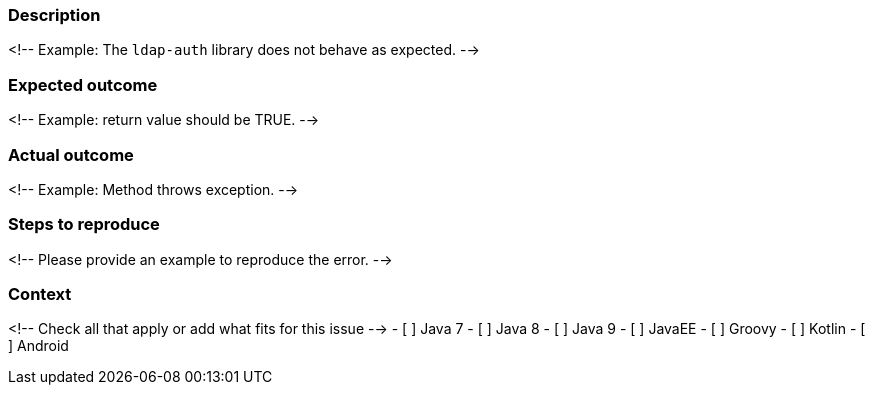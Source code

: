 === Description
<!-- Example: The `ldap-auth` library does not behave as expected. -->

=== Expected outcome
<!-- Example: return value should be TRUE. -->

=== Actual outcome
<!-- Example: Method throws exception. -->

=== Steps to reproduce
<!-- Please provide an example to reproduce the error. -->

=== Context
<!-- Check all that apply or add what fits for this issue -->
- [ ] Java 7
- [ ] Java 8
- [ ] Java 9
- [ ] JavaEE
- [ ] Groovy
- [ ] Kotlin
- [ ] Android
